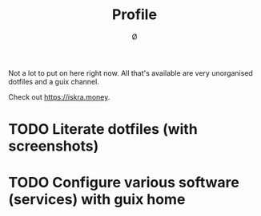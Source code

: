 #+TITLE: Profile
#+AUTHOR: Ø

Not a lot to put on here right now. All that's available are very unorganised dotfiles and a guix channel.

Check out [[https://iskra.money]].

* TODO Literate dotfiles (with screenshots)
* TODO Configure various software (services) with guix home
